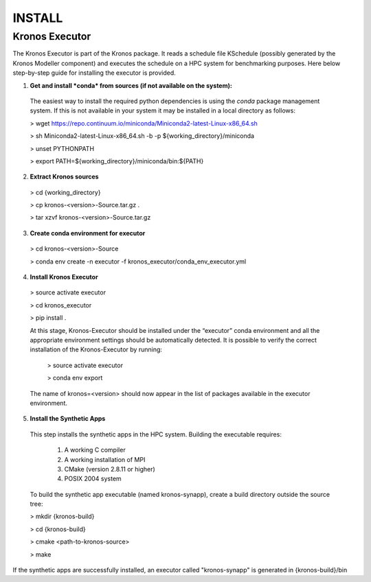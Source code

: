 =======
INSTALL
=======


Kronos Executor
---------------

The Kronos Executor is part of the Kronos package. It reads a schedule file KSchedule
(possibly generated by the Kronos Modeller component) and executes the schedule on a HPC system for
benchmarking purposes. Here below step-by-step guide for installing the executor is provided.

1. **Get and install *conda* from sources (if not available on the system):**
  The easiest way to install the required python dependencies is using the *conda* package management system. If this is not available in your system it may be installed in a local directory as follows:

  > wget https://repo.continuum.io/miniconda/Miniconda2-latest-Linux-x86_64.sh

  > sh Miniconda2-latest-Linux-x86_64.sh -b -p ${working_directory}/miniconda

  > unset PYTHONPATH

  > export PATH=${working_directory}/miniconda/bin:${PATH}

2. **Extract Kronos sources**

  > cd {working_directory}

  > cp kronos-<version>-Source.tar.gz .

  > tar xzvf kronos-<version>-Source.tar.gz

3. **Create conda environment for executor**

  > cd kronos-<version>-Source

  > conda env create -n executor -f kronos_executor/conda_env_executor.yml

4. **Install Kronos Executor**

  > source activate executor

  > cd kronos_executor

  > pip install .

  At this stage, Kronos-Executor should be installed under the “executor” conda environment and all
  the appropriate environment settings should be automatically detected. It is possible to verify
  the correct installation of the Kronos-Executor by running:

    > source activate executor

    > conda env export

  The name of kronos=<version> should now appear in the list of packages available in the executor
  environment.

5. **Install the Synthetic Apps**

  This step installs the synthetic apps in the HPC system. Building the executable requires:

    1. A working C compiler

    2. A working installation of MPI

    3. CMake (version 2.8.11 or higher)

    4. POSIX 2004 system

  To build the synthetic app executable (named kronos-synapp), create a build directory outside the
  source tree:

  > mkdir {kronos-build}

  > cd {kronos-build}

  > cmake <path-to-kronos-source>

  > make

If the synthetic apps are successfully installed, an executor called "kronos-synapp" is generated
in {kronos-build}/bin

